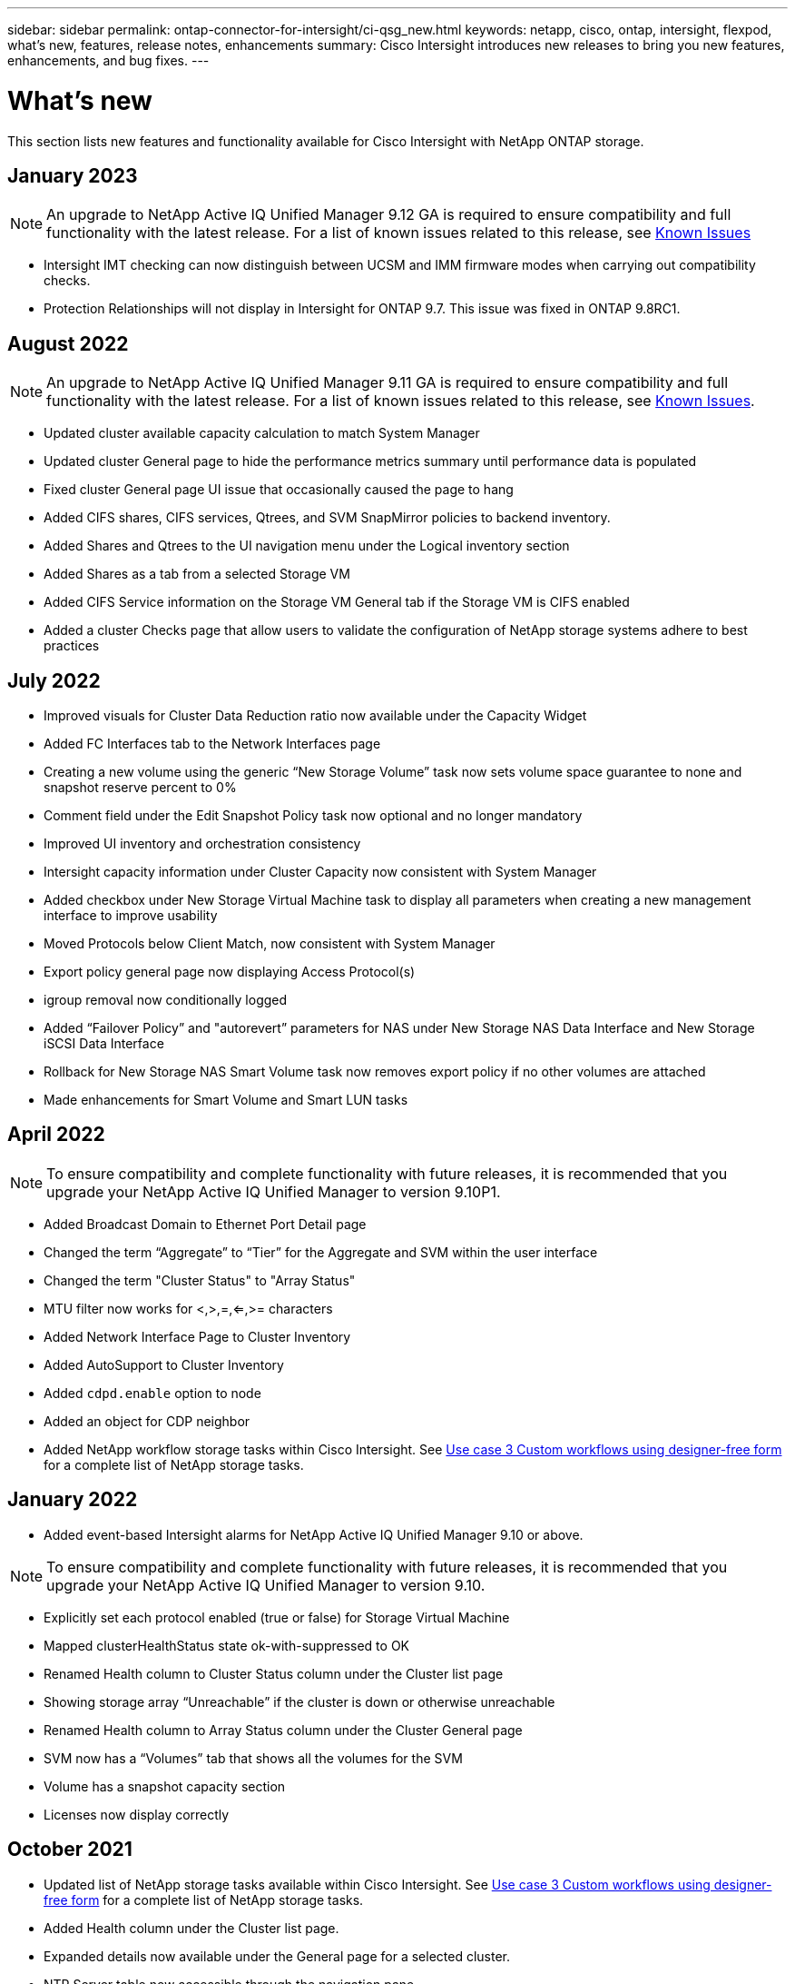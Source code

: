 ---
sidebar: sidebar
permalink: ontap-connector-for-intersight/ci-qsg_new.html
keywords: netapp, cisco, ontap, intersight, flexpod, what's new, features, release notes, enhancements
summary: Cisco Intersight introduces new releases to bring you new features, enhancements, and bug fixes.
---

= What's new
:hardbreaks:
:nofooter:
:icons: font
:linkattrs:
:imagesdir: ./../media/

This section lists new features and functionality available for Cisco Intersight with NetApp ONTAP storage.

== January 2023 
NOTE: An upgrade to NetApp Active IQ Unified Manager 9.12 GA is required to ensure compatibility and full functionality with the latest release. For a list of known issues related to this release, see <<Known Issues>>

* Intersight IMT checking can now distinguish between UCSM and IMM firmware modes when carrying out compatibility checks.
* Protection Relationships will not display in Intersight for ONTAP 9.7. This issue was fixed in ONTAP 9.8RC1.

== August 2022
NOTE: An upgrade to NetApp Active IQ Unified Manager 9.11 GA is required to ensure compatibility and full functionality with the latest release. For a list of known issues related to this release, see <<Known Issues>>.

*	Updated cluster available capacity calculation to match System Manager
* Updated cluster General page to hide the performance metrics summary until performance data is populated
* Fixed cluster General page UI issue that occasionally caused the page to hang
* Added CIFS shares, CIFS services, Qtrees, and SVM SnapMirror policies to backend inventory.
* Added Shares and Qtrees to the UI navigation menu under the Logical inventory section
* Added Shares as a tab from a selected Storage VM
* Added CIFS Service information on the Storage VM General tab if the Storage VM is CIFS enabled
* Added a cluster Checks page that allow users to validate the configuration of NetApp storage systems adhere to best practices

== July 2022
*	Improved visuals for Cluster Data Reduction ratio now available under the Capacity Widget
*	Added FC Interfaces tab to the Network Interfaces page
*	Creating a new volume using the generic “New Storage Volume” task now sets volume space guarantee to none and snapshot reserve percent to 0%
*	Comment field under the Edit Snapshot Policy task now optional and no longer mandatory
*	Improved UI inventory and orchestration consistency
*	Intersight capacity information under Cluster Capacity now consistent with System Manager
*	Added checkbox under New Storage Virtual Machine task to display all parameters when creating a new management interface to improve usability
*	Moved Protocols below Client Match, now consistent with System Manager
*	Export policy general page now displaying Access Protocol(s)
*	igroup removal now conditionally logged
*	Added “Failover Policy” and "autorevert” parameters for NAS under New Storage NAS Data Interface and New Storage iSCSI Data Interface
*	Rollback for New Storage NAS Smart Volume task now removes export policy if no other volumes are attached
*	Made enhancements for Smart Volume and Smart LUN tasks

== April 2022
NOTE: To ensure compatibility and complete functionality with future releases, it is recommended that you upgrade your NetApp Active IQ Unified Manager to version 9.10P1.

* Added Broadcast Domain to Ethernet Port Detail page
* Changed the term “Aggregate” to “Tier” for the Aggregate and SVM within the user interface
* Changed the term "Cluster Status" to "Array Status"
* MTU filter now works for <,>,=,<=,>= characters
* Added Network Interface Page to Cluster Inventory
* Added AutoSupport to Cluster Inventory
* Added `cdpd.enable` option to node
* Added an object for CDP neighbor
* Added NetApp workflow storage tasks within Cisco Intersight. See link:ci-qsg_use_cases.html[Use case 3 Custom workflows using designer-free form] for a complete list of NetApp storage tasks.

== January 2022
* Added event-based Intersight alarms for NetApp Active IQ Unified Manager 9.10 or above.

NOTE: To ensure compatibility and complete functionality with future releases, it is recommended that you upgrade your NetApp Active IQ Unified Manager to version 9.10.

* Explicitly set each protocol enabled (true or false) for Storage Virtual Machine
* Mapped clusterHealthStatus state ok-with-suppressed to OK
* Renamed Health column to Cluster Status column under the Cluster list page
* Showing storage array “Unreachable” if the cluster is down or otherwise unreachable
* Renamed Health column to Array Status column under the Cluster General page
* SVM now has a “Volumes” tab that shows all the volumes for the SVM
* Volume has a snapshot capacity section
* Licenses now display correctly

== October 2021

* Updated list of NetApp storage tasks available within Cisco Intersight. See link:ci-qsg_use_cases.html[Use case 3 Custom workflows using designer-free form] for a complete list of NetApp storage tasks.
* Added Health column under the Cluster list page.
* Expanded details now available under the General page for a selected cluster.
* NTP Server table now accessible through the navigation pane.
* Added a new Sensors tab containing
 the General page for the Storage Virtual Machine.
* VLAN and link aggregation group summary now available under the Port General page.
* Total Data Capacity column added under the Volume Total Capacity table.
* Latency, IOPS, and Throughput columns added under Average Volume Statistics, Average LUN Statistics, Average Aggregate Statistics, Average Storage VM Statistics, and Average Node Statistics tables
+
NOTE: The above performance metrics are only available for storage arrays monitored through NetApp Active IQ Unified Manager 9.9 or above.

== Known Issues
* If you are using a version of AIQUM 9.11 or earlier, a discrepancy will occur between the displayed values on the Storage List page and capacity bar chart on the Storage general page. To resolve this issue, upgrade to AIQUM 9.12 or greater to ensure the accuracy of the displayed capacity values. 
* To ensure Intersight storage inventory data is unaffected during the data collection process, any unsupported ONTAP clusters (i.e., ONTAP 9.7P1) must be removed from the Active IQ Unified Manager (AIQUM).
* All claimed targets require a minimum AIQUM version of 9.11 for FlexPod Integrated System Interoperability queries to complete successfully.
* The Storage Inventory Checks page will not populate if the ONTAP cluster is added to AIQ-UM using an FQDN. Users must add ONTAP clusters to AIQ-UM using an IP address.  
